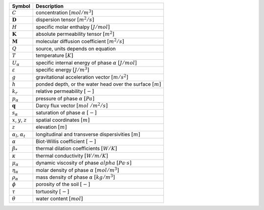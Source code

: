 .. table::

    +-------------------------------------+-----------------------------------------------------------------------------+
    | Symbol                              | Description                                                                 |
    +=====================================+=============================================================================+
    | :math:`C`                           | concentration :math:`[mol/m^3]`                                             |
    +-------------------------------------+-----------------------------------------------------------------------------+
    | :math:`\boldsymbol{D}`              | dispersion tensor :math:`[m^2/s]`                                           |
    +-------------------------------------+-----------------------------------------------------------------------------+
    | :math:`H`                           | specific molar enthalpy :math:`[J/mol]`                                     |
    +-------------------------------------+-----------------------------------------------------------------------------+
    | :math:`\boldsymbol{K}`              | absolute permeability tensor :math:`[m^2]`                                  |
    +-------------------------------------+-----------------------------------------------------------------------------+
    | :math:`\boldsymbol{M}`              | molecular diffusion coefficient :math:`[m^2/s]`                             |
    +-------------------------------------+-----------------------------------------------------------------------------+
    | :math:`Q`                           | source, units depends on equation                                           |
    +-------------------------------------+-----------------------------------------------------------------------------+
    | :math:`T`                           | temperature :math:`[K]`                                                     |
    +-------------------------------------+-----------------------------------------------------------------------------+
    | :math:`U_\alpha`                    | specific internal energy of phase :math:`\alpha` :math:`[J/mol]`            |
    +-------------------------------------+-----------------------------------------------------------------------------+
    | :math:`\varepsilon`                 | specific energy :math:`[J/m^3]`                                             |
    +-------------------------------------+-----------------------------------------------------------------------------+
    | :math:`g`                           | gravitational acceleration vector :math:`[m/s^2]`                           |
    +-------------------------------------+-----------------------------------------------------------------------------+
    | :math:`h`                           | ponded depth, or the water head over the surface :math:`[m]`                |
    +-------------------------------------+-----------------------------------------------------------------------------+
    | :math:`k_r`                         | relative permeability :math:`[-]`                                           |
    +-------------------------------------+-----------------------------------------------------------------------------+
    | :math:`p_\alpha`                    | pressure of phase :math:`\alpha` :math:`[Pa]`                               |
    +-------------------------------------+-----------------------------------------------------------------------------+
    | :math:`\mathbf{q}`                  | Darcy flux vector :math:`[mol\ / m^2 / s]`                                  |
    +-------------------------------------+-----------------------------------------------------------------------------+
    | :math:`s_\alpha`                    | saturation of phase :math:`\alpha` :math:`[-]`                              |
    +-------------------------------------+-----------------------------------------------------------------------------+
    | :math:`x`, :math:`y`, :math:`z`     | spatial coordinates :math:`[m]`                                             |
    +-------------------------------------+-----------------------------------------------------------------------------+
    | :math:`z`                           | elevation :math:`[m]`                                                       |
    +-------------------------------------+-----------------------------------------------------------------------------+
    | :math:`\alpha_l`, :math:`\alpha_t`  | longitudinal and transverse dispersivities :math:`[m]`                      |
    +-------------------------------------+-----------------------------------------------------------------------------+
    | :math:`\alpha`                      | Biot-Willis coefficient :math:`[-]`                                         |
    +-------------------------------------+-----------------------------------------------------------------------------+
    | :math:`\beta_*`                     | thermal dilation coefficients :math:`[W/K]`                                 |
    +-------------------------------------+-----------------------------------------------------------------------------+
    | :math:`\kappa`                      | thermal conductivity :math:`[W/m/K]`                                        |
    +-------------------------------------+-----------------------------------------------------------------------------+
    | :math:`\mu_\alpha`                  | dynamic viscosity of phase :math:`alpha` :math:`[Pa\cdot s]`                |
    +-------------------------------------+-----------------------------------------------------------------------------+
    | :math:`\eta_\alpha`                 | molar density of phase :math:`\alpha` :math:`[mol/m^3]`                     |
    +-------------------------------------+-----------------------------------------------------------------------------+
    | :math:`\rho_\alpha`                 | mass density of phase :math:`\alpha` :math:`[kg / m^3]`                     |
    +-------------------------------------+-----------------------------------------------------------------------------+
    | :math:`\phi`                        | porosity of the soil :math:`[-]`                                            |
    +-------------------------------------+-----------------------------------------------------------------------------+
    | :math:`\tau`                        | tortuosity :math:`[-]`                                                      |
    +-------------------------------------+-----------------------------------------------------------------------------+
    | :math:`\theta`                      | water content :math:`[mol]`                                                 |
    +-------------------------------------+-----------------------------------------------------------------------------+
